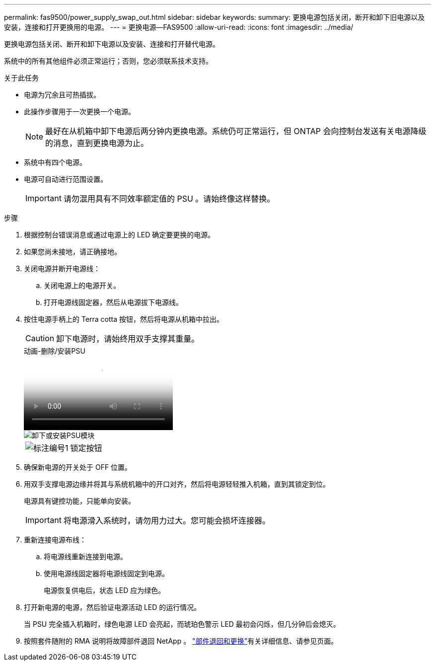 ---
permalink: fas9500/power_supply_swap_out.html 
sidebar: sidebar 
keywords:  
summary: 更换电源包括关闭，断开和卸下旧电源以及安装，连接和打开更换用的电源。 
---
= 更换电源—FAS9500
:allow-uri-read: 
:icons: font
:imagesdir: ../media/


[role="lead"]
更换电源包括关闭、断开和卸下电源以及安装、连接和打开替代电源。

系统中的所有其他组件必须正常运行；否则，您必须联系技术支持。

.关于此任务
* 电源为冗余且可热插拔。
* 此操作步骤用于一次更换一个电源。
+

NOTE: 最好在从机箱中卸下电源后两分钟内更换电源。系统仍可正常运行，但 ONTAP 会向控制台发送有关电源降级的消息，直到更换电源为止。

* 系统中有四个电源。
* 电源可自动进行范围设置。
+

IMPORTANT: 请勿混用具有不同效率额定值的 PSU 。请始终像这样替换。



.步骤
. 根据控制台错误消息或通过电源上的 LED 确定要更换的电源。
. 如果您尚未接地，请正确接地。
. 关闭电源并断开电源线：
+
.. 关闭电源上的电源开关。
.. 打开电源线固定器，然后从电源拔下电源线。


. 按住电源手柄上的 Terra cotta 按钮，然后将电源从机箱中拉出。
+

CAUTION: 卸下电源时，请始终用双手支撑其重量。

+
.动画-删除/安装PSU
video::590b3414-6ea5-42b2-b7f4-ae78004b86a4[panopto]
+
image::../media/drw_9500_remove_install_PSU_module.svg[卸下或安装PSU模块]

+
[cols="20%,80%"]
|===


 a| 
image::../media/icon_round_1.png[标注编号1]
 a| 
锁定按钮

|===
. 确保新电源的开关处于 OFF 位置。
. 用双手支撑电源边缘并将其与系统机箱中的开口对齐，然后将电源轻轻推入机箱，直到其锁定到位。
+
电源具有键控功能，只能单向安装。

+

IMPORTANT: 将电源滑入系统时，请勿用力过大。您可能会损坏连接器。

. 重新连接电源布线：
+
.. 将电源线重新连接到电源。
.. 使用电源线固定器将电源线固定到电源。
+
电源恢复供电后，状态 LED 应为绿色。



. 打开新电源的电源，然后验证电源活动 LED 的运行情况。
+
当 PSU 完全插入机箱时，绿色电源 LED 会亮起，而琥珀色警示 LED 最初会闪烁，但几分钟后会熄灭。

. 按照套件随附的 RMA 说明将故障部件退回 NetApp 。 https://mysupport.netapp.com/site/info/rma["部件退回和更换"^]有关详细信息、请参见页面。

